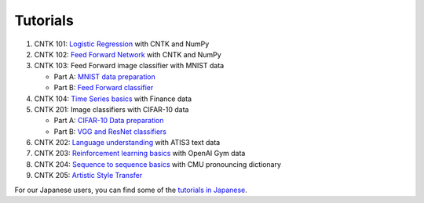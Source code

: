 Tutorials
===============

#.  CNTK 101: `Logistic Regression`_ with CNTK and NumPy
#.  CNTK 102: `Feed Forward Network`_ with CNTK and NumPy
#.  CNTK 103: Feed Forward image classifier with MNIST data

    * Part A: `MNIST data preparation`_
    * Part B: `Feed Forward classifier`_
#.  CNTK 104: `Time Series basics`_ with Finance data

#.  CNTK 201: Image classifiers with CIFAR-10 data

    * Part A: `CIFAR-10 Data preparation`_
    * Part B: `VGG and ResNet classifiers`_

#.  CNTK 202: `Language understanding`_ with ATIS3 text data

#.  CNTK 203: `Reinforcement learning basics`_ with OpenAI Gym data

#.  CNTK 204: `Sequence to sequence basics`_ with CMU pronouncing dictionary

#.  CNTK 205: `Artistic Style Transfer`_

For our Japanese users, you can find some of the `tutorials in Japanese`_.

.. _`Logistic Regression`: https://github.com/Microsoft/CNTK/tree/v2.0.beta8.0/Tutorials/CNTK_101_LogisticRegression.ipynb
.. _`Feed Forward Network`: https://github.com/Microsoft/CNTK/tree/v2.0.beta8.0/Tutorials/CNTK_102_FeedForward.ipynb
.. _`MNIST data preparation`: https://github.com/Microsoft/CNTK/tree/v2.0.beta8.0/Tutorials/CNTK_103A_MNIST_DataLoader.ipynb
.. _`Feed Forward classifier`: https://github.com/Microsoft/CNTK/tree/v2.0.beta8.0/Tutorials/CNTK_103B_MNIST_FeedForwardNetwork.ipynb
.. _`Time Series basics`: https://github.com/Microsoft/CNTK/tree/v2.0.beta8.0/Tutorials/CNTK_104_Finance_Timeseries_Basic_with_Pandas_Numpy.ipynb
.. _`CIFAR-10 Data preparation`: https://github.com/Microsoft/CNTK/tree/v2.0.beta8.0/Tutorials/CNTK_201A_CIFAR-10_DataLoader.ipynb
.. _`VGG and ResNet classifiers`: https://github.com/Microsoft/CNTK/tree/v2.0.beta8.0/Tutorials/CNTK_201B_CIFAR-10_ImageHandsOn.ipynb
.. _`Language understanding`: https://github.com/Microsoft/CNTK/blob/v2.0.beta8.0/Tutorials/CNTK_202_Language_Understanding.ipynb
.. _`Reinforcement learning basics`: https://github.com/Microsoft/CNTK/blob/v2.0.beta8.0/Tutorials/CNTK_203_Reinforcement_Learning_Basics.ipynb
.. _`Sequence to sequence basics`: https://github.com/Microsoft/CNTK/blob/v2.0.beta8.0/Tutorials/CNTK_204_Sequence_To_Sequence.ipynb
.. _`Artistic Style Transfer`: https://github.com/Microsoft/CNTK/blob/v2.0.beta8.0/Tutorials/CNTK_205_Artistic_Style_Transfer.ipynb

.. _`tutorials in Japanese`: https://notebooks.azure.com/library/cntkbeta2_ja
